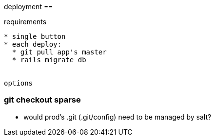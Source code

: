 
deployment
==

requirements
----

* single button
* each deploy:
  * git pull app's master
  * rails migrate db


options
----

### git checkout sparse

* would prod's .git (.git/config) need to be managed by salt?

